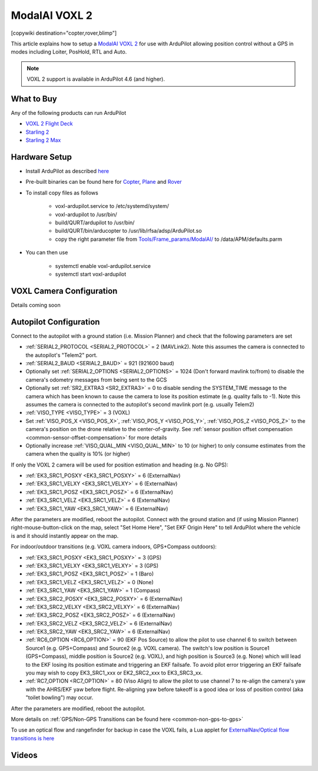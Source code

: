 .. _common-modalai-voxl2:

==============
ModalAI VOXL 2
==============

[copywiki destination="copter,rover,blimp"]

.. image:: ../../../images/modalai-voxl2.png
    :width: 450px

This article explains how to setup a `ModalAI VOXL 2 <https://www.modalai.com/en-jp/products/voxl-2>`__ for use with ArduPilot allowing position control without a GPS in modes including Loiter, PosHold, RTL and Auto.

.. note::

    VOXL 2 support is available in ArduPilot 4.6 (and higher).

What to Buy
-----------

Any of the following products can run ArduPilot

- `VOXL 2 Flight Deck <https://www.modalai.com/products/voxl-2-flight-deck>`__
- `Starling 2 <https://www.modalai.com/products/starling-2>`__
- `Starling 2 Max <https://www.modalai.com/products/starling-2-max>`__

Hardware Setup
--------------

- Install ArduPilot as described `here <https://github.com/ArduPilot/ardupilot/tree/master/libraries/AP_HAL_QURT/ap_host/service>`__
- Pre-built binaries can be found here for `Copter <https://firmware.ardupilot.org/Copter/latest/QURT/>`__, `Plane <https://firmware.ardupilot.org/Plane/latest/QURT/>`__ and `Rover <https://firmware.ardupilot.org/Rover/latest/QURT/>`__
- To install copy files as follows

    - voxl-ardupilot.service to /etc/systemd/system/
    - voxl-ardupilot to /usr/bin/
    - build/QURT/ardupilot to /usr/bin/
    - build/QURT/bin/arducopter to /usr/lib/rfsa/adsp/ArduPilot.so
    - copy the right parameter file from `Tools/Frame_params/ModalAI/ <https://github.com/ArduPilot/ardupilot/tree/master/Tools/Frame_params/ModalAI>`__ to /data/APM/defaults.parm

- You can then use

    - systemctl enable voxl-ardupilot.service
    - systemctl start voxl-ardupilot

VOXL Camera Configuration
-------------------------

Details coming soon

Autopilot Configuration
-----------------------

Connect to the autopilot with a ground station (i.e. Mission Planner) and check that the following parameters are set

- :ref:`SERIAL2_PROTOCOL <SERIAL2_PROTOCOL>` = 2 (MAVLink2).  Note this assumes the camera is connected to the autopilot's "Telem2" port.
- :ref:`SERIAL2_BAUD <SERIAL2_BAUD>` = 921 (921600 baud)
- Optionally set :ref:`SERIAL2_OPTIONS <SERIAL2_OPTIONS>` = 1024 (Don't forward mavlink to/from) to disable the camera's odometry messages from being sent to the GCS
- Optionally set :ref:`SR2_EXTRA3 <SR2_EXTRA3>` = 0 to disable sending the SYSTEM_TIME message to the camera which has been known to cause the camera to lose its position estimate (e.g. quality falls to -1).  Note this assumes the camera is connected to the autopilot's second mavlink port (e.g. usually Telem2)
- :ref:`VISO_TYPE <VISO_TYPE>` = 3 (VOXL)
- Set :ref:`VISO_POS_X <VISO_POS_X>`, :ref:`VISO_POS_Y <VISO_POS_Y>`, :ref:`VISO_POS_Z <VISO_POS_Z>` to the camera's position on the drone relative to the center-of-gravity.  See :ref:`sensor position offset compensation <common-sensor-offset-compensation>` for more details
- Optionally increase :ref:`VISO_QUAL_MIN <VISO_QUAL_MIN>` to 10 (or higher) to only consume estimates from the camera when the quality is 10% (or higher)

If only the VOXL 2 camera will be used for position estimation and heading (e.g. No GPS):

- :ref:`EK3_SRC1_POSXY <EK3_SRC1_POSXY>` = 6 (ExternalNav)
- :ref:`EK3_SRC1_VELXY <EK3_SRC1_VELXY>` = 6 (ExternalNav)
- :ref:`EK3_SRC1_POSZ <EK3_SRC1_POSZ>` = 6 (ExternalNav)
- :ref:`EK3_SRC1_VELZ <EK3_SRC1_VELZ>` = 6 (ExternalNav)
- :ref:`EK3_SRC1_YAW <EK3_SRC1_YAW>` = 6 (ExternalNav)

After the parameters are modified, reboot the autopilot.  Connect with the ground station and (if using Mission Planner) right-mouse-button-click on the map, select "Set Home Here", "Set EKF Origin Here" to tell ArduPilot where the vehicle is and it should instantly appear on the map.

For indoor/outdoor transitions (e.g. VOXL camera indoors, GPS+Compass outdoors):

- :ref:`EK3_SRC1_POSXY <EK3_SRC1_POSXY>` = 3 (GPS)
- :ref:`EK3_SRC1_VELXY <EK3_SRC1_VELXY>` = 3 (GPS)
- :ref:`EK3_SRC1_POSZ <EK3_SRC1_POSZ>` = 1 (Baro)
- :ref:`EK3_SRC1_VELZ <EK3_SRC1_VELZ>` = 0 (None)
- :ref:`EK3_SRC1_YAW <EK3_SRC1_YAW>` = 1 (Compass)
- :ref:`EK3_SRC2_POSXY <EK3_SRC2_POSXY>` = 6 (ExternalNav)
- :ref:`EK3_SRC2_VELXY <EK3_SRC2_VELXY>` = 6 (ExternalNav)
- :ref:`EK3_SRC2_POSZ <EK3_SRC2_POSZ>` = 6 (ExternalNav)
- :ref:`EK3_SRC2_VELZ <EK3_SRC2_VELZ>` = 6 (ExternalNav)
- :ref:`EK3_SRC2_YAW <EK3_SRC2_YAW>` = 6 (ExternalNav)
- :ref:`RC6_OPTION <RC6_OPTION>` = 90 (EKF Pos Source) to allow the pilot to use channel 6 to switch between Source1 (e.g. GPS+Compass) and Source2 (e.g. VOXL camera).  The switch's low position is Source1 (GPS+Compass), middle position is Source2 (e.g. VOXL), and high position is Source3 (e.g. None) which will lead to the EKF losing its position estimate and triggering an EKF failsafe.  To avoid pilot error triggering an EKF failsafe you may wish to copy EK3_SRC1_xxx or EK2_SRC2_xxx to EK3_SRC3_xx.
- :ref:`RC7_OPTION <RC7_OPTION>` = 80 (Viso Align) to allow the pilot to use channel 7 to re-align the camera's yaw with the AHRS/EKF yaw before flight.  Re-aligning yaw before takeoff is a good idea or loss of position control (aka "toilet bowling") may occur.

After the parameters are modified, reboot the autopilot.

More details on :ref:`GPS/Non-GPS Transitions can be found here <common-non-gps-to-gps>`

To use an optical flow and rangefinder for backup in case the VOXL fails, a Lua applet for `ExternalNav/Optical flow transitions is here <https://github.com/ArduPilot/ardupilot/blob/master/libraries/AP_Scripting/applets/ahrs-source-extnav-optflow.lua>`__

Videos
------

..  youtube:: tsLEcEUyBYs
    :width: 100%
